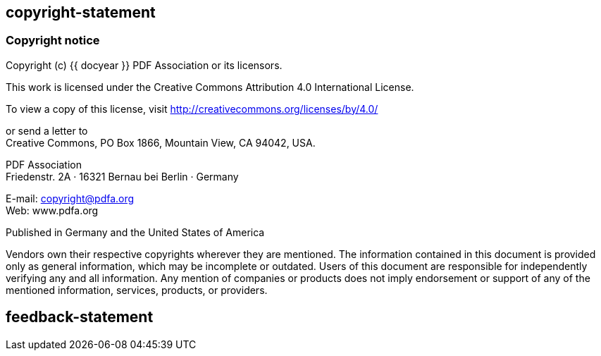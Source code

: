 == copyright-statement

=== Copyright notice

Copyright (c) {{ docyear }} PDF Association or its licensors.

This work is licensed under the Creative Commons Attribution 4.0 International
License.

To view a copy of this license, visit
http://creativecommons.org/licenses/by/4.0/

or send a letter to +
Creative Commons, PO Box 1866, Mountain View, CA 94042, USA.

PDF Association +
Friedenstr. 2A · 16321 Bernau bei Berlin · Germany

E-mail: copyright@pdfa.org +
Web: www.pdfa.org

Published in Germany and the United States of America

Vendors own their respective copyrights wherever they are mentioned. The
information contained in this document is provided only as general information,
which may be incomplete or outdated. Users of this document are responsible for
independently verifying any and all information. Any mention of companies or
products does not imply endorsement or support of any of the mentioned
information, services, products, or providers.

== feedback-statement

=== {blank}

// [align=center]
// **International Color Consortium**:
// Standardizing [css color:blue]#color# fidelity since 1993.

// (c) ICC {{ docyear }} - All rights reserved
